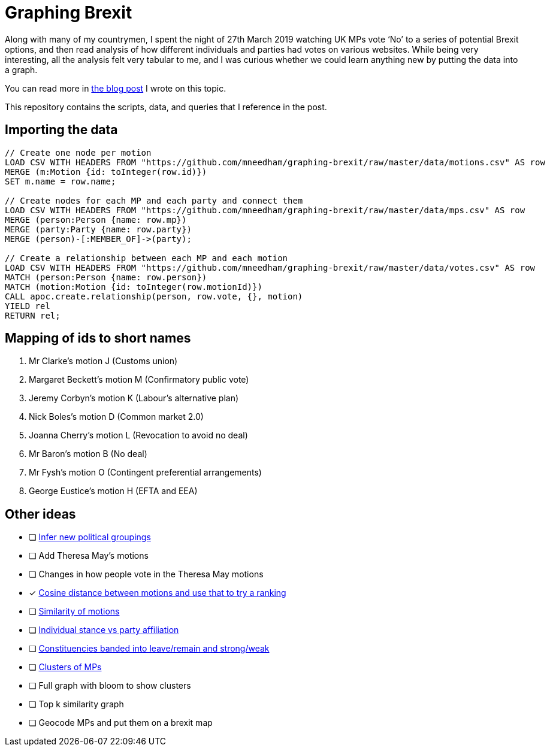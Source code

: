 = Graphing Brexit


Along with many of my countrymen, I spent the night of 27th March 2019 watching UK MPs vote ‘No’ to a series of potential Brexit options, and then read analysis of how different individuals and parties had votes on various websites.
While being very interesting, all the analysis felt very tabular to me, and I was curious whether we could learn anything new by putting the data into a graph.

You can read more in https://medium.com/neo4j/graphing-brexit-bbe4314cf70[the blog post^] I wrote on this topic.

This repository contains the scripts, data, and queries that I reference in the post.




== Importing the data

[source, cypher]
----
// Create one node per motion
LOAD CSV WITH HEADERS FROM "https://github.com/mneedham/graphing-brexit/raw/master/data/motions.csv" AS row
MERGE (m:Motion {id: toInteger(row.id)})
SET m.name = row.name;

// Create nodes for each MP and each party and connect them
LOAD CSV WITH HEADERS FROM "https://github.com/mneedham/graphing-brexit/raw/master/data/mps.csv" AS row
MERGE (person:Person {name: row.mp})
MERGE (party:Party {name: row.party})
MERGE (person)-[:MEMBER_OF]->(party);

// Create a relationship between each MP and each motion
LOAD CSV WITH HEADERS FROM "https://github.com/mneedham/graphing-brexit/raw/master/data/votes.csv" AS row
MATCH (person:Person {name: row.person})
MATCH (motion:Motion {id: toInteger(row.motionId)})
CALL apoc.create.relationship(person, row.vote, {}, motion)
YIELD rel
RETURN rel;
----

== Mapping of ids to short names

. Mr Clarke's motion J (Customs union)
. Margaret Beckett's motion M (Confirmatory public vote)
. Jeremy Corbyn's motion K (Labour's alternative plan)
. Nick Boles's motion D (Common market 2.0)
. Joanna Cherry's motion L (Revocation to avoid no deal)
. Mr Baron's motion B (No deal)
. Mr Fysh's motion O (Contingent preferential arrangements)
. George Eustice's motion H (EFTA and EEA)

== Other ideas

* [ ] https://twitter.com/chriseyre2000/status/1111908414521638912[Infer new political groupings^]
* [ ] Add Theresa May's motions
* [ ] Changes in how people vote in the Theresa May motions
* [*] https://twitter.com/EastlondonDev/status/1111651874413969409[Cosine distance between motions and use that to try a ranking^]
* [ ] https://twitter.com/davidbarton_/status/1111523034459000832[Similarity of motions^]
* [ ] https://twitter.com/fluffymaccoy/status/1111542849751998464[Individual stance vs party affiliation^]
* [ ] https://twitter.com/fluffymaccoy/status/1111542518280261632[Constituencies banded into leave/remain and strong/weak^]
* [ ] https://twitter.com/mesirii/status/1111513552081293312[Clusters of MPs^]
* [ ] Full graph with bloom to show clusters
* [ ] Top k similarity graph
* [ ] Geocode MPs and put them on a brexit map